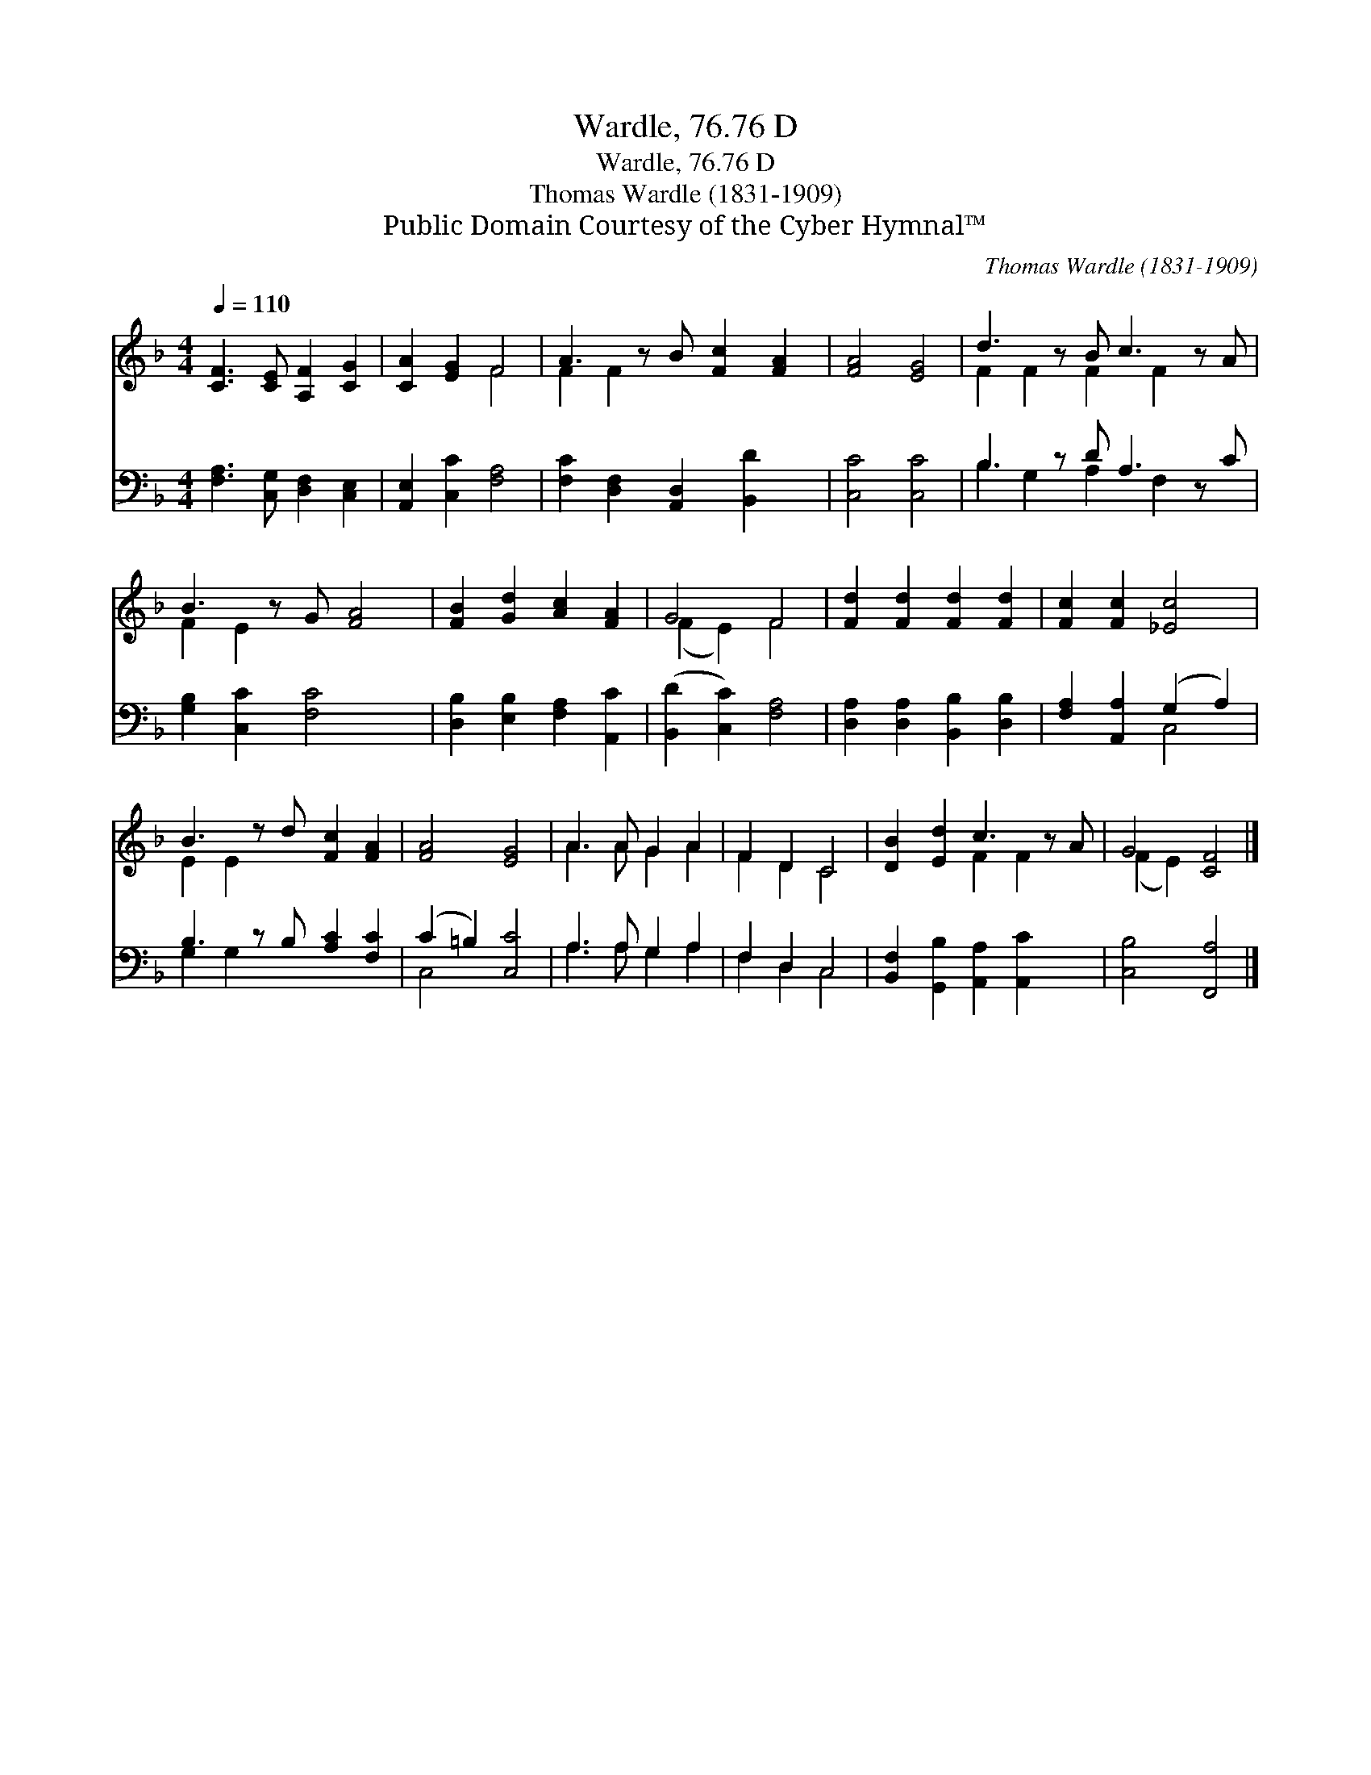 X:1
T:Wardle, 76.76 D
T:Wardle, 76.76 D
T:Thomas Wardle (1831-1909)
T:Public Domain Courtesy of the Cyber Hymnal™
C:Thomas Wardle (1831-1909)
Z:Public Domain
Z:Courtesy of the Cyber Hymnal™
%%score ( 1 2 ) ( 3 4 )
L:1/8
Q:1/4=110
M:4/4
K:F
V:1 treble 
V:2 treble 
V:3 bass 
V:4 bass 
V:1
 [CF]3 [CE] [A,F]2 [CG]2 | [CA]2 [EG]2 F4 | A3 z B [Fc]2 [FA]2 | [FA]4 [EG]4 | d3 z B c3 z A | %5
 B3 z G [FA]4 | [FB]2 [Gd]2 [Ac]2 [FA]2 | G4 F4 | [Fd]2 [Fd]2 [Fd]2 [Fd]2 | [Fc]2 [Fc]2 [_Ec]4 | %10
 B3 z d [Fc]2 [FA]2 | [FA]4 [EG]4 | A3 A G2 A2 | F2 D2 C4 | [DB]2 [Ed]2 c3 z A | G4 [CF]4 |] %16
V:2
 x8 | x4 F4 | F2 F2 x5 | x8 | F2 F2 F2 F2 x2 | F2 E2 x5 | x8 | (F2 E2) F4 | x8 | x8 | E2 E2 x5 | %11
 x8 | A3 A G2 A2 | F2 D2 C4 | x4 F2 F2 x | (F2 E2) x4 |] %16
V:3
 [F,A,]3 [C,G,] [D,F,]2 [C,E,]2 | [A,,E,]2 [C,C]2 [F,A,]4 | [F,C]2 [D,F,]2 [A,,D,]2 [B,,D]2 x | %3
 [C,C]4 [C,C]4 | B,3 z D A,3 z C | [G,B,]2 [C,C]2 [F,C]4 x | [D,B,]2 [E,B,]2 [F,A,]2 [A,,C]2 | %7
 ([B,,D]2 [C,C]2) [F,A,]4 | [D,A,]2 [D,A,]2 [B,,B,]2 [D,B,]2 | [F,A,]2 [A,,A,]2 (G,2 A,2) | %10
 B,3 z B, [A,C]2 [F,C]2 | (C2 =B,2) [C,C]4 | A,3 A, G,2 A,2 | F,2 D,2 C,4 | %14
 [B,,F,]2 [G,,B,]2 [A,,A,]2 [A,,C]2 x | [C,B,]4 [F,,A,]4 |] %16
V:4
 x8 | x8 | x9 | x8 | B,2 G,2 A,2 F,2 x2 | x9 | x8 | x8 | x8 | x4 C,4 | G,2 G,2 x5 | C,4 x4 | %12
 A,3 A, G,2 A,2 | F,2 D,2 C,4 | x9 | x8 |] %16

